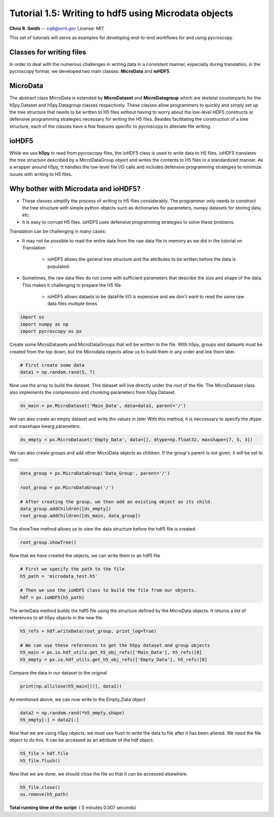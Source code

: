 

.. _sphx_glr_auto_tutorials_plot_tutorial_01_5_microdata.py:


====================================================================================================
Tutorial 1.5: Writing to hdf5 using Microdata objects
====================================================================================================

**Chris R. Smith** -- cq6@ornl.gov
License: MIT

This set of tutorials will serve as examples for developing end-to-end workflows for and using pycroscopy.

Classes for writing files
=========================

In order to deal with the numerous challenges in writing data in a consistent manner, especially during translation,
in the pycroscopy format, we developed two main classes: **MicroData** and **ioHDF5**.

MicroData
=========

The abstract class MicroData is extended by **MicroDataset** and **MicroDatagroup** which are skeletal counterparts
for the h5py.Dataset and h5py.Datagroup classes respectively. These classes allow programmers to quickly and simply
set up the tree structure that needs to be written to H5 files without having to worry about the low-level HDF5
constructs or defensive programming strategies necessary for writing the H5 files. Besides facilitating the
construction of a tree structure, each of the classes have a few features specific to pycroscopy to alleviate file
writing.

ioHDF5
======

While we use **h5py** to read from pycroscopy files, the ioHDF5 class is used to write data to H5 files. ioHDF5
translates the tree structure described by a MicroDataGroup object and writes the contents to H5 files in a
standardized manner. As a wrapper around h5py, tt handles the low-level file I/O calls and includes defensive
programming strategies to minimize issues with writing to H5 files.

Why bother with Microdata and ioHDF5?
=====================================

* These classes simplify the process of writing to H5 files considerably. The programmer only needs to construct
  the tree structure with simple python objects such as dictionaries for parameters, numpy datasets for storing data, etc.
* It is easy to corrupt H5 files. ioHDF5 uses defensive programming strategies to solve these problems.

Translation can be challenging in many cases:

* It may not be possible to read the entire data from the raw data file to memory as we did in the tutorial on
  Translation

    * ioHDF5 allows the general tree structure and the attributes to be written before the data is populated.

* Sometimes, the raw data files do not come with sufficient parameters that describe the size and shape of the data.
  This makes it challenging to prepare the H5 file.

    * ioHDF5 allows dataets to be dataFile I/O is expensive and we don't want to read the same raw data files multiple
      times



.. code-block:: python


    import os
    import numpy as np
    import pycroscopy as px







Create some MicroDatasets and MicroDataGroups that will be written to the file.
With h5py, groups and datasets must be created from the top down,
but the Microdata objects allow us to build them in any order and link them later.



.. code-block:: python


    # First create some data
    data1 = np.random.rand(5, 7)







Now use the array to build the dataset.  This dataset will live
directly under the root of the file.  The MicroDataset class also implements the
compression and chunking parameters from h5py.Dataset.



.. code-block:: python

    ds_main = px.MicroDataset('Main_Data', data=data1, parent='/')







We can also create an empty dataset and write the values in later
With this method, it is neccessary to specify the dtype and maxshape kwarg parameters.



.. code-block:: python

    ds_empty = px.MicroDataset('Empty_Data', data=[], dtype=np.float32, maxshape=[7, 5, 3])







We can also create groups and add other MicroData objects as children.
If the group's parent is not given, it will be set to root.



.. code-block:: python

    data_group = px.MicroDataGroup('Data_Group', parent='/')

    root_group = px.MicroDataGroup('/')

    # After creating the group, we then add an existing object as its child.
    data_group.addChildren([ds_empty])
    root_group.addChildren([ds_main, data_group])







The showTree method allows us to view the data structure before the hdf5 file is
created.



.. code-block:: python

    root_group.showTree()





.. rst-class:: sphx-glr-script-out

 Out::

    ///Main_Data
    ///Data_Group
    ///Data_Group/Empty_Data


Now that we have created the objects, we can write them to an hdf5 file



.. code-block:: python


    # First we specify the path to the file
    h5_path = 'microdata_test.h5'

    # Then we use the ioHDF5 class to build the file from our objects.
    hdf = px.ioHDF5(h5_path)







The writeData method builds the hdf5 file using the structure defined by the
MicroData objects.  It returns a list of references to all h5py objects in the
new file.



.. code-block:: python

    h5_refs = hdf.writeData(root_group, print_log=True)

    # We can use these references to get the h5py dataset and group objects
    h5_main = px.io.hdf_utils.get_h5_obj_refs(['Main_Data'], h5_refs)[0]
    h5_empty = px.io.hdf_utils.get_h5_obj_refs(['Empty_Data'], h5_refs)[0]





.. rst-class:: sphx-glr-script-out

 Out::

    Group already exists: /
    Writing attribute: machine_id with value: PC95444.ornl.gov
    Writing attribute: timestamp with value: 2017_12_21-10_51_47
    Wrote attributes to group: / 

    Created Dataset /Main_Data
    Created Group /Data_Group
    Writing attribute: machine_id with value: PC95444.ornl.gov
    Writing attribute: timestamp with value: 2017_12_21-10_51_47
    Wrote attributes to group /Data_Group

    Created Dataset /Data_Group/Empty_Data
    Finished writing to h5 file.
    Right now you got yourself a fancy folder structure. 
    Make sure you do some reference linking to take advantage of the full power of HDF5.


Compare the data in our dataset to the original



.. code-block:: python

    print(np.allclose(h5_main[()], data1))





.. rst-class:: sphx-glr-script-out

 Out::

    True


As mentioned above, we can now write to the Empty_Data object



.. code-block:: python

    data2 = np.random.rand(*h5_empty.shape)
    h5_empty[:] = data2[:]







Now that we are using h5py objects, we must use flush to write the data to file
after it has been altered.
We need the file object to do this.  It can be accessed as an attribute of the
hdf object.



.. code-block:: python

    h5_file = hdf.file
    h5_file.flush()







Now that we are done, we should close the file so that it can be accessed elsewhere.



.. code-block:: python

    h5_file.close()
    os.remove(h5_path)






**Total running time of the script:** ( 0 minutes  0.007 seconds)



.. only :: html

 .. container:: sphx-glr-footer


  .. container:: sphx-glr-download

     :download:`Download Python source code: plot_tutorial_01_5_microdata.py <plot_tutorial_01_5_microdata.py>`



  .. container:: sphx-glr-download

     :download:`Download Jupyter notebook: plot_tutorial_01_5_microdata.ipynb <plot_tutorial_01_5_microdata.ipynb>`


.. only:: html

 .. rst-class:: sphx-glr-signature

    `Gallery generated by Sphinx-Gallery <https://sphinx-gallery.readthedocs.io>`_
